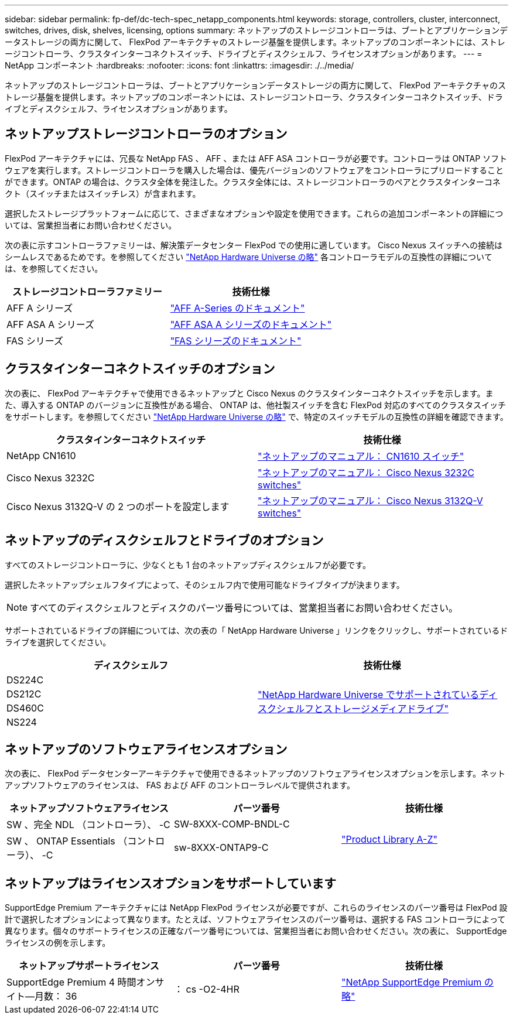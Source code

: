 ---
sidebar: sidebar 
permalink: fp-def/dc-tech-spec_netapp_components.html 
keywords: storage, controllers, cluster, interconnect, switches, drives, disk, shelves, licensing, options 
summary: ネットアップのストレージコントローラは、ブートとアプリケーションデータストレージの両方に関して、 FlexPod アーキテクチャのストレージ基盤を提供します。ネットアップのコンポーネントには、ストレージコントローラ、クラスタインターコネクトスイッチ、ドライブとディスクシェルフ、ライセンスオプションがあります。 
---
= NetApp コンポーネント
:hardbreaks:
:nofooter: 
:icons: font
:linkattrs: 
:imagesdir: ./../media/


ネットアップのストレージコントローラは、ブートとアプリケーションデータストレージの両方に関して、 FlexPod アーキテクチャのストレージ基盤を提供します。ネットアップのコンポーネントには、ストレージコントローラ、クラスタインターコネクトスイッチ、ドライブとディスクシェルフ、ライセンスオプションがあります。



== ネットアップストレージコントローラのオプション

FlexPod アーキテクチャには、冗長な NetApp FAS 、 AFF 、または AFF ASA コントローラが必要です。コントローラは ONTAP ソフトウェアを実行します。ストレージコントローラを購入した場合は、優先バージョンのソフトウェアをコントローラにプリロードすることができます。ONTAP の場合は、クラスタ全体を発注した。クラスタ全体には、ストレージコントローラのペアとクラスタインターコネクト（スイッチまたはスイッチレス）が含まれます。

選択したストレージプラットフォームに応じて、さまざまなオプションや設定を使用できます。これらの追加コンポーネントの詳細については、営業担当者にお問い合わせください。

次の表に示すコントローラファミリーは、解決策データセンター FlexPod での使用に適しています。 Cisco Nexus スイッチへの接続はシームレスであるためです。を参照してください https://hwu.netapp.com/["NetApp Hardware Universe の略"^] 各コントローラモデルの互換性の詳細については、を参照してください。

|===
| ストレージコントローラファミリー | 技術仕様 


| AFF A シリーズ | https://mysupport.netapp.com/documentation/productlibrary/index.html?productID=62247["AFF A-Series のドキュメント"] 


| AFF ASA A シリーズ | https://www.netapp.com/data-storage/san-storage-area-network/documentation/["AFF ASA A シリーズのドキュメント"] 


| FAS シリーズ | https://mysupport.netapp.com/documentation/productsatoz/index.html#F["FAS シリーズのドキュメント"] 
|===


== クラスタインターコネクトスイッチのオプション

次の表に、 FlexPod アーキテクチャで使用できるネットアップと Cisco Nexus のクラスタインターコネクトスイッチを示します。また、導入する ONTAP のバージョンに互換性がある場合、 ONTAP は、他社製スイッチを含む FlexPod 対応のすべてのクラスタスイッチをサポートします。を参照してください https://hwu.netapp.com/["NetApp Hardware Universe の略"^] で、特定のスイッチモデルの互換性の詳細を確認できます。

|===
| クラスタインターコネクトスイッチ | 技術仕様 


| NetApp CN1610 | https://mysupport.netapp.com/documentation/docweb/index.html?productID=62373&language=en-US["ネットアップのマニュアル： CN1610 スイッチ"] 


| Cisco Nexus 3232C | https://mysupport.netapp.com/documentation/docweb/index.html?productID=62619&language=en-US["ネットアップのマニュアル： Cisco Nexus 3232C switches"] 


| Cisco Nexus 3132Q-V の 2 つのポートを設定します | https://mysupport.netapp.com/documentation/docweb/index.html?productID=62377&language=en-US["ネットアップのマニュアル： Cisco Nexus 3132Q-V switches"] 
|===


== ネットアップのディスクシェルフとドライブのオプション

すべてのストレージコントローラに、少なくとも 1 台のネットアップディスクシェルフが必要です。

選択したネットアップシェルフタイプによって、そのシェルフ内で使用可能なドライブタイプが決まります。


NOTE: すべてのディスクシェルフとディスクのパーツ番号については、営業担当者にお問い合わせください。

サポートされているドライブの詳細については、次の表の「 NetApp Hardware Universe 」リンクをクリックし、サポートされているドライブを選択してください。

|===
| ディスクシェルフ | 技術仕様 


| DS224C .4+| http://www.netapp.com/us/products/storage-systems/disk-shelves-and-storage-media/disk-shelves-tech-specs.aspx["NetApp Hardware Universe でサポートされているディスクシェルフとストレージメディアドライブ"] 


| DS212C 


| DS460C 


| NS224 
|===


== ネットアップのソフトウェアライセンスオプション

次の表に、 FlexPod データセンターアーキテクチャで使用できるネットアップのソフトウェアライセンスオプションを示します。ネットアップソフトウェアのライセンスは、 FAS および AFF のコントローラレベルで提供されます。

|===
| ネットアップソフトウェアライセンス | パーツ番号 | 技術仕様 


| SW 、完全 NDL （コントローラ）、 -C | SW-8XXX-COMP-BNDL-C .2+| http://mysupport.netapp.com/documentation/productsatoz/index.html["Product Library A-Z"] 


| SW 、 ONTAP Essentials （コントローラ）、 -C | sw-8XXX-ONTAP9-C 
|===


== ネットアップはライセンスオプションをサポートしています

SupportEdge Premium アーキテクチャには NetApp FlexPod ライセンスが必要ですが、これらのライセンスのパーツ番号は FlexPod 設計で選択したオプションによって異なります。たとえば、ソフトウェアライセンスのパーツ番号は、選択する FAS コントローラによって異なります。個々のサポートライセンスの正確なパーツ番号については、営業担当者にお問い合わせください。次の表に、 SupportEdge ライセンスの例を示します。

|===
| ネットアップサポートライセンス | パーツ番号 | 技術仕様 


| SupportEdge Premium 4 時間オンサイト—月数： 36 | ： cs -O2-4HR | https://www.netapp.com/us/media/supportedge-premium-product-description.pdf["NetApp SupportEdge Premium の略"] 
|===